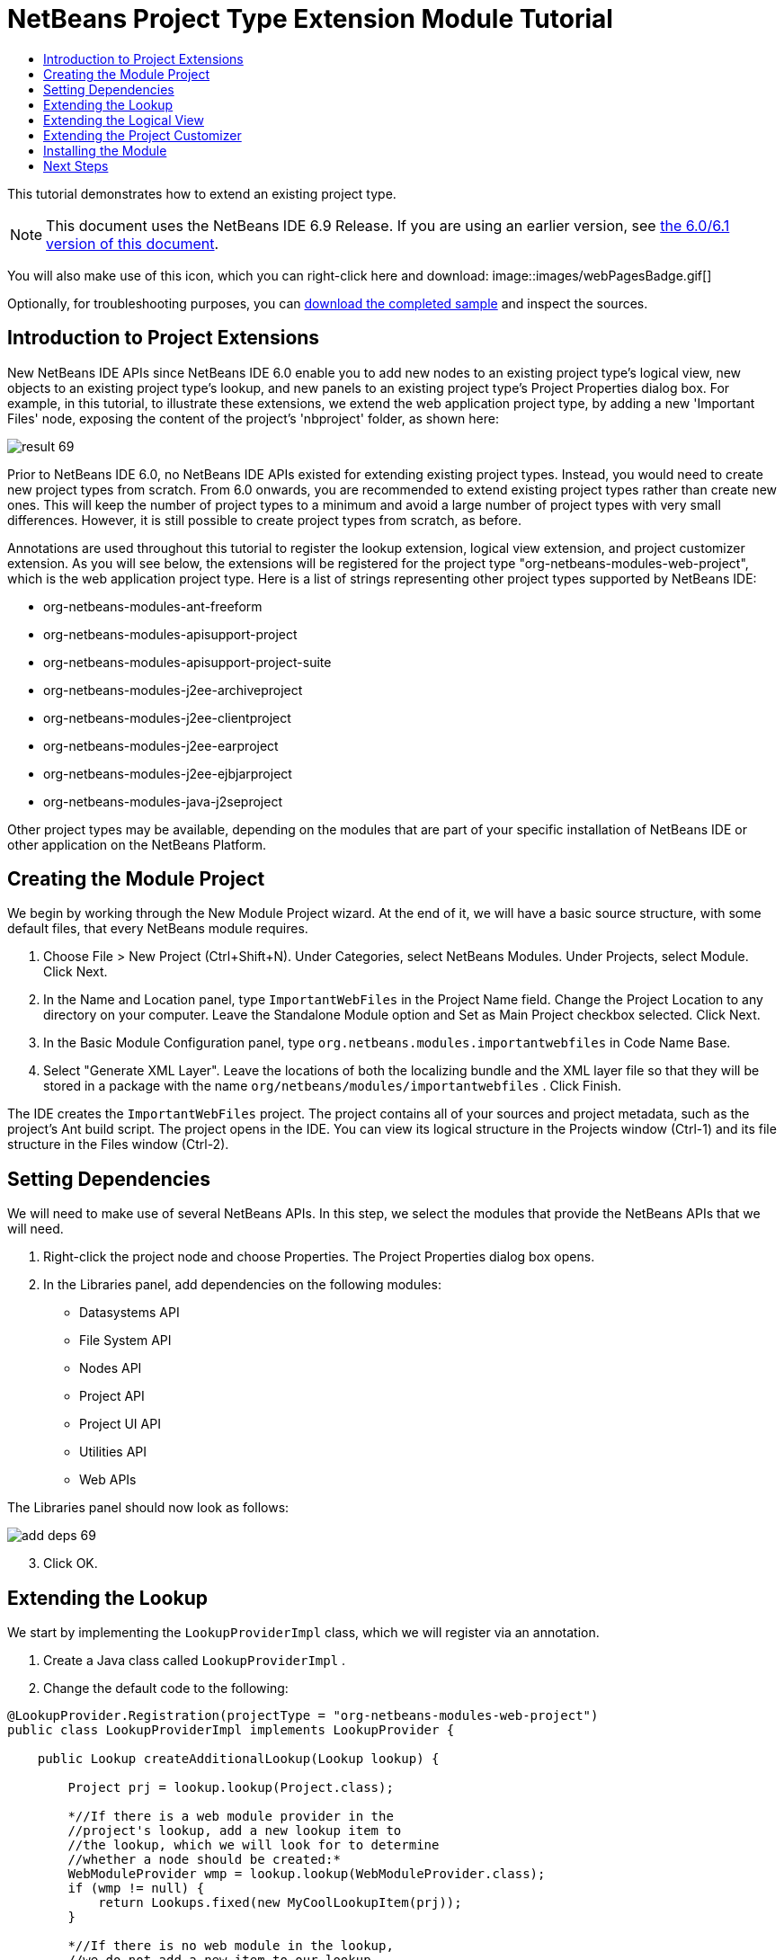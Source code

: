 // 
//     Licensed to the Apache Software Foundation (ASF) under one
//     or more contributor license agreements.  See the NOTICE file
//     distributed with this work for additional information
//     regarding copyright ownership.  The ASF licenses this file
//     to you under the Apache License, Version 2.0 (the
//     "License"); you may not use this file except in compliance
//     with the License.  You may obtain a copy of the License at
// 
//       http://www.apache.org/licenses/LICENSE-2.0
// 
//     Unless required by applicable law or agreed to in writing,
//     software distributed under the License is distributed on an
//     "AS IS" BASIS, WITHOUT WARRANTIES OR CONDITIONS OF ANY
//     KIND, either express or implied.  See the License for the
//     specific language governing permissions and limitations
//     under the License.
//

= NetBeans Project Type Extension Module Tutorial
:jbake-type: platform-tutorial
:jbake-tags: tutorials 
:jbake-status: published
:syntax: true
:source-highlighter: pygments
:toc: left
:toc-title:
:icons: font
:experimental:
:description: NetBeans Project Type Extension Module Tutorial - Apache NetBeans
:keywords: Apache NetBeans Platform, Platform Tutorials, NetBeans Project Type Extension Module Tutorial

This tutorial demonstrates how to extend an existing project type.

NOTE: This document uses the NetBeans IDE 6.9 Release. If you are using an earlier version, see  link:60/nbm-projectextension.html[the 6.0/6.1 version of this document].







You will also make use of this icon, which you can right-click here and download: 
image::images/webPagesBadge.gif[]

Optionally, for troubleshooting purposes, you can  link:http://plugins.netbeans.org/PluginPortal/faces/PluginDetailPage.jsp?pluginid=14034[download the completed sample] and inspect the sources.


== Introduction to Project Extensions

New NetBeans IDE APIs since NetBeans IDE 6.0 enable you to add new nodes to an existing project type's logical view, new objects to an existing project type's lookup, and new panels to an existing project type's Project Properties dialog box. For example, in this tutorial, to illustrate these extensions, we extend the web application project type, by adding a new 'Important Files' node, exposing the content of the project's 'nbproject' folder, as shown here:


image::images/result-69.png[]

Prior to NetBeans IDE 6.0, no NetBeans IDE APIs existed for extending existing project types. Instead, you would need to create new project types from scratch. From 6.0 onwards, you are recommended to extend existing project types rather than create new ones. This will keep the number of project types to a minimum and avoid a large number of project types with very small differences. However, it is still possible to create project types from scratch, as before.

Annotations are used throughout this tutorial to register the lookup extension, logical view extension, and project customizer extension. As you will see below, the extensions will be registered for the project type "org-netbeans-modules-web-project", which is the web application project type. Here is a list of strings representing other project types supported by NetBeans IDE:

* org-netbeans-modules-ant-freeform
* org-netbeans-modules-apisupport-project
* org-netbeans-modules-apisupport-project-suite
* org-netbeans-modules-j2ee-archiveproject
* org-netbeans-modules-j2ee-clientproject
* org-netbeans-modules-j2ee-earproject
* org-netbeans-modules-j2ee-ejbjarproject
* org-netbeans-modules-java-j2seproject

Other project types may be available, depending on the modules that are part of your specific installation of NetBeans IDE or other application on the NetBeans Platform.


== Creating the Module Project

We begin by working through the New Module Project wizard. At the end of it, we will have a basic source structure, with some default files, that every NetBeans module requires.


[start=1]
1. Choose File > New Project (Ctrl+Shift+N). Under Categories, select NetBeans Modules. Under Projects, select Module. Click Next.

[start=2]
1. In the Name and Location panel, type  ``ImportantWebFiles``  in the Project Name field. Change the Project Location to any directory on your computer. Leave the Standalone Module option and Set as Main Project checkbox selected. Click Next.

[start=3]
1. In the Basic Module Configuration panel, type  ``org.netbeans.modules.importantwebfiles``  in Code Name Base.

[start=4]
1. Select "Generate XML Layer". Leave the locations of both the localizing bundle and the XML layer file so that they will be stored in a package with the name  ``org/netbeans/modules/importantwebfiles`` . Click Finish.

The IDE creates the  ``ImportantWebFiles``  project. The project contains all of your sources and project metadata, such as the project's Ant build script. The project opens in the IDE. You can view its logical structure in the Projects window (Ctrl-1) and its file structure in the Files window (Ctrl-2).


== Setting Dependencies

We will need to make use of several NetBeans APIs. In this step, we select the modules that provide the NetBeans APIs that we will need.


[start=1]
1. Right-click the project node and choose Properties. The Project Properties dialog box opens.

[start=2]
1. In the Libraries panel, add dependencies on the following modules:
* Datasystems API
* File System API
* Nodes API
* Project API
* Project UI API
* Utilities API
* Web APIs

The Libraries panel should now look as follows:


image::images/add-deps-69.png[]


[start=3]
1. Click OK.


== Extending the Lookup

We start by implementing the  ``LookupProviderImpl``  class, which we will register via an annotation.


[start=1]
1. Create a Java class called  ``LookupProviderImpl`` .


[start=2]
1. Change the default code to the following:


[source,java]
----

@LookupProvider.Registration(projectType = "org-netbeans-modules-web-project")
public class LookupProviderImpl implements LookupProvider {

    public Lookup createAdditionalLookup(Lookup lookup) {
        
        Project prj = lookup.lookup(Project.class);
        
        *//If there is a web module provider in the
        //project's lookup, add a new lookup item to
        //the lookup, which we will look for to determine
        //whether a node should be created:*
        WebModuleProvider wmp = lookup.lookup(WebModuleProvider.class);
        if (wmp != null) {
            return Lookups.fixed(new MyCoolLookupItem(prj));
        }
        
        *//If there is no web module in the lookup,
        //we do not add a new item to our lookup,
        //so that later a node will not be created:*
        return Lookups.fixed();
        
    }

}
----


[start=3]
1. Create a new Java class called  ``MyCoolLookupItem`` .

[start=4]
1. 
Change the default code to the following:


[source,java]
----

public class MyCoolLookupItem {

    public MyCoolLookupItem(Project prj) {
    }

}
----


== Extending the Logical View

We start by implementing the  ``ImportantFilesNodeFactoryImpl``  class, which we will register via an annotation.


[start=1]
1. Create a Java class called  ``ImportantFilesNodeFactoryImpl`` .


[start=2]
1. Change the default code to the following:


[source,java]
----

@NodeFactory.Registration(projectType = "org-netbeans-modules-web-project")
public class ImportantFilesNodeFactoryImpl implements  link:https://bits.netbeans.org/dev/javadoc/org-netbeans-modules-projectuiapi/org/netbeans/spi/project/ui/support/NodeFactory.html[NodeFactory] {

    Project proj;

    public  link:https://bits.netbeans.org/dev/javadoc/org-netbeans-modules-projectuiapi/org/netbeans/spi/project/ui/support/NodeList.html[NodeList] createNodes(Project project) {
      
        this.proj = project;
        
        *//If there is no 'nbproject' folder,
        //return an empty list of nodes:*
        if (proj.getProjectDirectory().getFileObject("nbproject") == null) {
            return NodeFactorySupport.fixedNodeList();
        }
        
        *//If our item is in the project's lookup,
        //return a new node in the node list:*
        MyCoolLookupItem item = project.getLookup().lookup(MyCoolLookupItem.class);
        if (item != null) {
            try {
                ImportantFilesNode nd = new ImportantFilesNode(proj);
                return NodeFactorySupport.fixedNodeList(nd);
            } catch (DataObjectNotFoundException ex) {
                Exceptions.printStackTrace(ex);
            }
        }
        
        *//If our item isn't in the lookup,
        //then return an empty list of nodes:*
        return NodeFactorySupport.fixedNodeList();
        
    }
    
}
----


[start=3]
1. Create a new Java class called  ``ImportantFilesNode`` .

[start=4]
1. 
Change the default code to the following:


[source,java]
----

public class ImportantFilesNode extends  link:https://bits.netbeans.org/dev/javadoc/org-openide-nodes/org/openide/nodes/FilterNode.html[FilterNode] {

    private static Image smallImage = 
          ImageUtilities.loadImage("/org/netbeans/modules/importantwebfiles/webPagesBadge.gif"); // NOI18N

    public ImportantFilesNode(Project proj) throws DataObjectNotFoundException {
        super(DataObject.find(proj.getProjectDirectory().getFileObject("nbproject")).getNodeDelegate());
    }

    public String getDisplayName() {
        return "Important Files";
    }
     
    *//Next, we add icons, for the default state, which is
    //closed, and the opened state; we will make them the same. 
    //Icons in project logical views are
    //based on combinations--you must combine the node's own icon
    //with a distinguishing badge that is merged with it. Here we
    //first obtain the icon from a data folder, then we add our
    //badge to it by merging it via a NetBeans API utility method:*
    
    public Image getIcon(int type) {
        DataFolder root = DataFolder.findFolder(FileUtil.getConfigRoot());
        Image original = root.getNodeDelegate().getIcon(type);
        return ImageUtilities.mergeImages(original, smallImage, 7, 7);
    }

    public Image getOpenedIcon(int type) {
        DataFolder root = DataFolder.findFolder(FileUtil.getConfigRoot());
        Image original = root.getNodeDelegate().getIcon(type);
        return ImageUtilities.mergeImages(original, smallImage, 7, 7);
    }
    
}
----


[start=5]
1. Right-click this icon and save it in the main package of your module: 
image::images/webPagesBadge.gif[]


== Extending the Project Customizer

Finally, we create two new tabs in the Project Properties dialog of the web application project type.


[start=1]
1. Create a Java class called  ``ImportantFilesCustomizerTab`` .


[start=2]
1. Change the default code to the following:


[source,java]
----

public class ImportantFilesCustomizerTab implements ProjectCustomizer.CompositeCategoryProvider {

    private static final String MURPHY1 = "Murphy1";
    private static final String MURPHY2 = "Murphy2";

    private ResourceBundle bundle = NbBundle.getBundle(ImportantFilesCustomizerTab.class);
    private String name;

    @ProjectCustomizer.CompositeCategoryProvider.Registration(projectType = "org-netbeans-modules-web-project", position = 100)
    public static ImportantFilesCustomizerTab createMurphy1() {
        return new ImportantFilesCustomizerTab(MURPHY1);
    }

    @ProjectCustomizer.CompositeCategoryProvider.Registration(projectType = "org-netbeans-modules-web-project", position = 110)
    public static ImportantFilesCustomizerTab createMurphy2() {
        return new ImportantFilesCustomizerTab(MURPHY2);
    }

    private ImportantFilesCustomizerTab(String name) {
        this.name = name;
    }

    @Override
    public Category createCategory(Lookup lkp) {
        ProjectCustomizer.Category toReturn = null;
        if (MURPHY1.equals(name)) {
            toReturn = ProjectCustomizer.Category.create(
                    MURPHY1,
                    bundle.getString("LBL_Config_Murphy1"),
                    null);
        } else {
            toReturn = ProjectCustomizer.Category.create(
                    MURPHY2,
                    bundle.getString("LBL_Config_Murphy2"), // NOI18N
                    null);
        }
        return toReturn;
    }

    @Override
    public JComponent createComponent(Category category, Lookup lkp) {
        String nm = category.getName();
        if (MURPHY1.equals(nm)) {
            JPanel jPanel1 = new JPanel();
            jPanel1.setLayout(new BorderLayout());
            jPanel1.add(new JLabel(bundle.getString("LBL_Config_Murphy1")), BorderLayout.CENTER);
            return jPanel1;
        } else {
            JPanel jPanel2 = new JPanel();
            jPanel2.setLayout(new BorderLayout());
            jPanel2.add(new JLabel(bundle.getString("LBL_Config_Murphy2")), BorderLayout.CENTER);
            return jPanel2;
        }
    }

}
----


[start=3]
1. Add the keys referred to above to the  ``Bundle.properties``  file in the main package of your module:


[source,java]
----

LBL_Config_Murphy1=Murphy 1
LBL_Config_Murphy2=Murphy 2 
----


== Installing the Module

Finally, we install the module and make use of the result.


[start=1]
1. Check that the module looks as follows in the Projects window:


image::images/proj-window-69.png[]


[start=2]
1. Right-click the module project and install it.

[start=3]
1. 
Create a new web application, or open an existing one, and notice that it has an Important Files node, containing the files from the 'nbproject' folder:


image::images/result-69.png[]


[start=4]
1. Right-click the web application project and choose Properties. In the Project Properties dialog box, notice your new tabs:


image::images/proj-props-69.png[]

link:http://netbeans.apache.org/community/mailing-lists.html[Send Us Your Feedback]


== Next Steps

For more information about creating and developing NetBeans modules, see the following resources:

*  link:https://netbeans.apache.org/kb/docs/platform.html[Other Related Tutorials]
*  link:https://bits.netbeans.org/dev/javadoc/[NetBeans API Javadoc]
